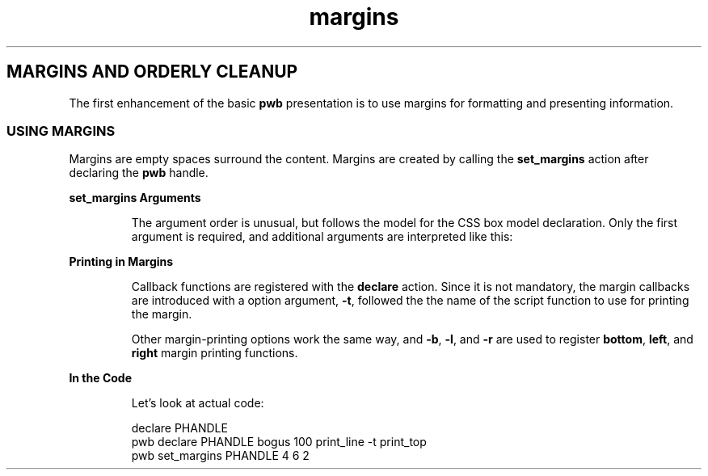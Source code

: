 .TH margins 7
.SH MARGINS AND ORDERLY CLEANUP
.PP
The first enhancement of the basic
.B pwb
presentation is to use margins for formatting and presenting
information.
.SS USING MARGINS
.PP
Margins are empty spaces surround the content.  Margins are
created by calling the
.B set_margins
action after declaring the
.B pwb
handle.
.PP
.B set_margins Arguments
.RS
.PP
The argument order is unusual, but follows the model for the
CSS box model declaration.  Only the first argument is required,
and additional arguments are interpreted like this:
.TS
tab(|);
l lx.
one argument|T{
number used for all four margins
T}

two arguments|T{
first argument is
.BR top " and " bottom ,
.br
second argument is
.BR left " and " right .
T}

three arguments|T{
first argument is
.BR top ,
.br
second argument is
.BR left " and " right ,
.br
third argument is
.BR bottom .
T}

four arguments|T{
arguments apply in
.BR top ", " right ", " bottom ",  then " left " order."
T}
.TE
.RE
.PP
.B Printing in Margins
.RS
.PP
Callback functions are registered with the
.B declare
action.
Since it is not mandatory, the margin callbacks are introduced with
a option argument,
.BR -t ,
followed the the name of the script function to use for printing the
margin.
.PP
Other margin-printing options work the same way, and
.BR -b ", " -l ", and " -r
are used to register
.BR bottom ", " left ", and " right
margin printing functions.
.RE
.PP
.B In the Code
.RS
.PP
Let's look at actual code:
.PP
.EX
declare PHANDLE
pwb declare PHANDLE bogus 100 print_line -t print_top
pwb set_margins PHANDLE 4 6 2
.EE
.PP

.RE

